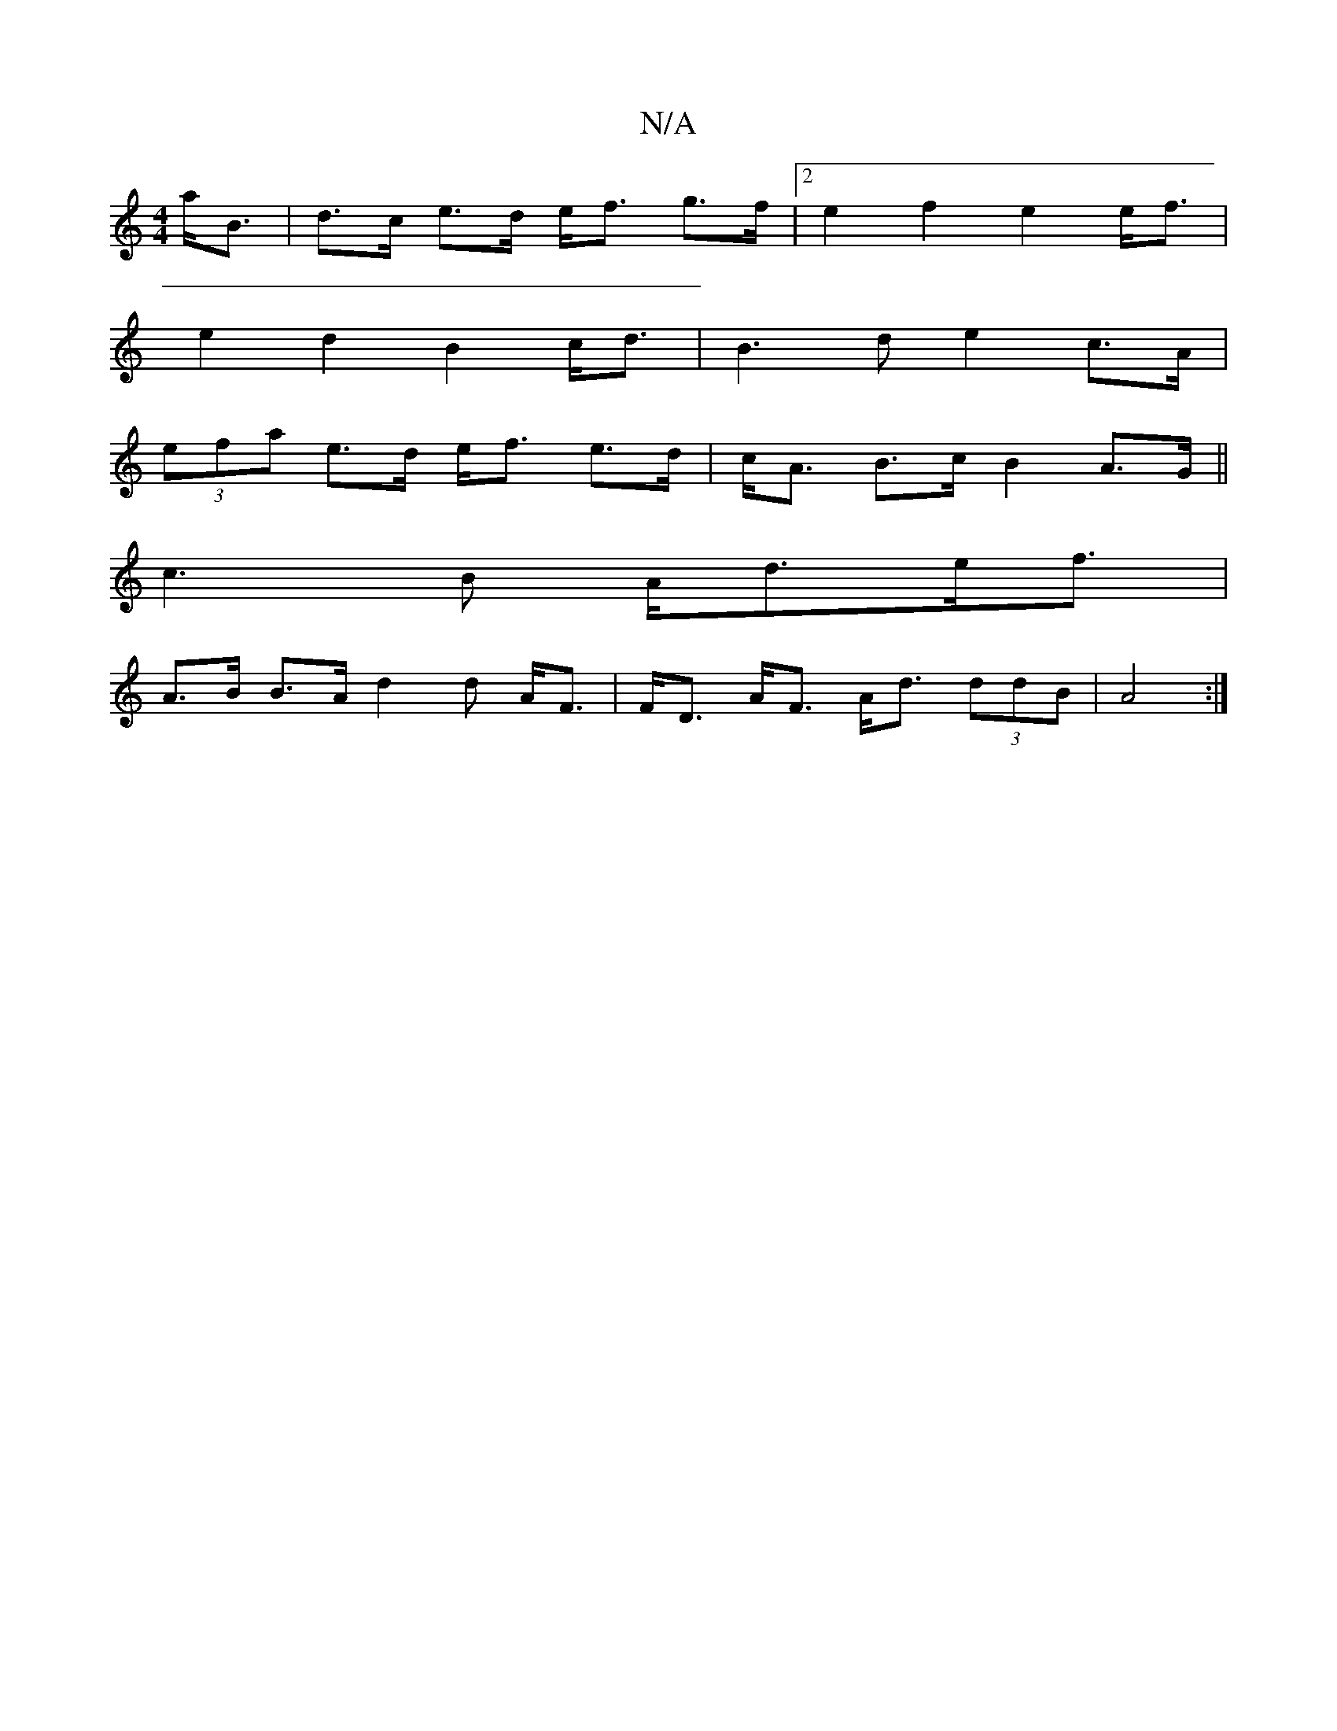 X:1
T:N/A
M:4/4
R:N/A
K:Cmajor
a<B | d>c e>d e<f g>f |2 e2 f2 e2 e<f |
e2 d2 B2 c<d | B3 d e2 c>A |
(3efa e>d e<f e>d | c<A B>c B2 A>G ||
c3 B A<de<f|
A>B B>A d2 d A<F|F<D A<F A<d (3ddB | A4 :|

d |:eaag a2ed | bgag fgdf | ed BA B2